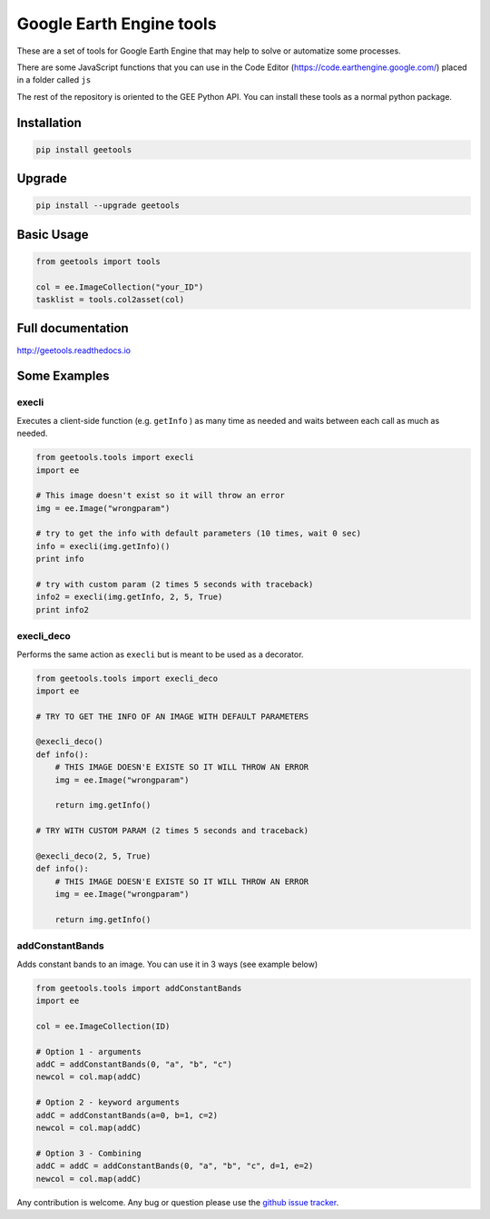 Google Earth Engine tools
#########################

These are a set of tools for Google Earth Engine that may help
to solve or automatize some processes.

There are some JavaScript functions that you can use in the Code Editor
(https://code.earthengine.google.com/) placed in a folder called ``js``

The rest of the repository is oriented to the GEE Python API. You can install
these tools as a normal python package.

Installation
============

.. code:: bash

    pip install geetools

Upgrade
=======

.. code:: bash

    pip install --upgrade geetools

Basic Usage
===========

.. code:: python

    from geetools import tools

    col = ee.ImageCollection("your_ID")
    tasklist = tools.col2asset(col)

Full documentation
==================

http://geetools.readthedocs.io

Some Examples
=============

execli
------
Executes a client-side function (e.g. ``getInfo`` ) as many time as needed and
waits between each call as much as needed.

.. code:: python

        from geetools.tools import execli
        import ee

        # This image doesn't exist so it will throw an error
        img = ee.Image("wrongparam")

        # try to get the info with default parameters (10 times, wait 0 sec)
        info = execli(img.getInfo)()
        print info

        # try with custom param (2 times 5 seconds with traceback)
        info2 = execli(img.getInfo, 2, 5, True)
        print info2

execli_deco
-----------
Performs the same action as ``execli`` but is meant to be used as a decorator.

.. code:: python

        from geetools.tools import execli_deco
        import ee

        # TRY TO GET THE INFO OF AN IMAGE WITH DEFAULT PARAMETERS

        @execli_deco()
        def info():
            # THIS IMAGE DOESN'E EXISTE SO IT WILL THROW AN ERROR
            img = ee.Image("wrongparam")

            return img.getInfo()

        # TRY WITH CUSTOM PARAM (2 times 5 seconds and traceback)

        @execli_deco(2, 5, True)
        def info():
            # THIS IMAGE DOESN'E EXISTE SO IT WILL THROW AN ERROR
            img = ee.Image("wrongparam")

            return img.getInfo()

addConstantBands
----------------
Adds constant bands to an image. You can use it in 3 ways (see example below)

.. code:: python

        from geetools.tools import addConstantBands
        import ee

        col = ee.ImageCollection(ID)

        # Option 1 - arguments
        addC = addConstantBands(0, "a", "b", "c")
        newcol = col.map(addC)

        # Option 2 - keyword arguments
        addC = addConstantBands(a=0, b=1, c=2)
        newcol = col.map(addC)

        # Option 3 - Combining
        addC = addC = addConstantBands(0, "a", "b", "c", d=1, e=2)
        newcol = col.map(addC)

Any contribution is welcome.
Any bug or question please use the `github issue tracker`__.

.. _issues: https://github.com/gee-community/gee_tools/issues

__ issues_
